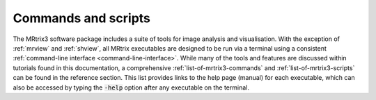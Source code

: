 ====================
Commands and scripts
====================

The MRtrix3 software package includes a suite of tools for image analysis and visualisation. With the exception of :ref:`mrview` and :ref:`shview`, all MRtrix executables are designed to be run via a terminal using a consistent :ref:`command-line interface <command-line-interface>`. While many of the tools and features are discussed within tutorials found in this documentation, a comprehensive :ref:`list-of-mrtrix3-commands` and :ref:`list-of-mrtrix3-scripts` can be found in the reference section. This list provides links to the help page (manual) for each executable, which can also be accessed by typing the :code:`-help` option after any executable on the terminal.
